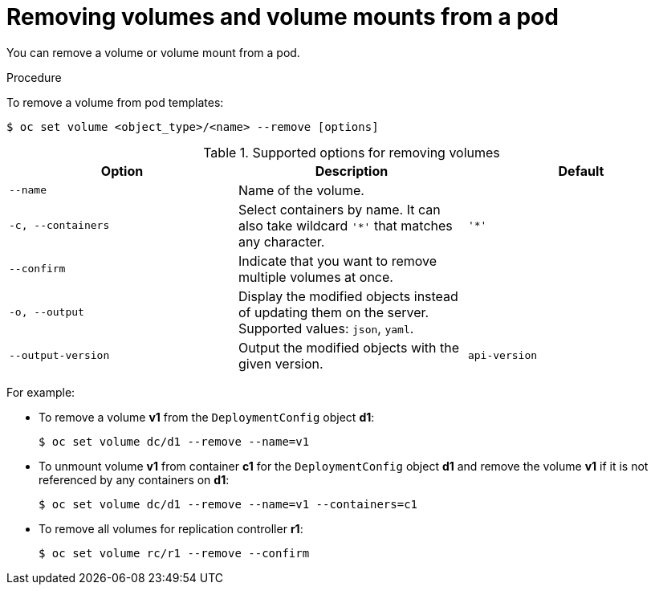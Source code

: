 // Module included in the following assemblies:
//
// * nodes/nodes-containers-volumes.adoc

[id="nodes-containers-volumes-removing_{context}"]
= Removing volumes and volume mounts from a pod

[role="_abstract"]
You can remove a volume or volume mount from a pod.

.Procedure

To remove a volume from pod templates:

[source,terminal]
----
$ oc set volume <object_type>/<name> --remove [options]
----

.Supported options for removing volumes
[cols="3a*",options="header"]
|===

|Option |Description |Default

|`--name`
|Name of the volume.
|

|`-c, --containers`
|Select containers by name. It can also take wildcard `'*'` that matches any character.
|`'*'`

|`--confirm`
|Indicate that you want to remove multiple volumes at once.
|

|`-o, --output`
|Display the modified objects instead of updating them on the server. Supported values: `json`, `yaml`.
|

|`--output-version`
|Output the modified objects with the given version.
|`api-version`
|===

For example:

* To remove a volume *v1* from the `DeploymentConfig` object *d1*:
+
[source,terminal]
----
$ oc set volume dc/d1 --remove --name=v1
----

* To unmount volume *v1* from container *c1* for the `DeploymentConfig` object *d1* and remove the volume *v1* if it is not referenced by any containers on *d1*:
+
[source,terminal]
----
$ oc set volume dc/d1 --remove --name=v1 --containers=c1
----

* To remove all volumes for replication controller *r1*:
+
[source,terminal]
----
$ oc set volume rc/r1 --remove --confirm
----
